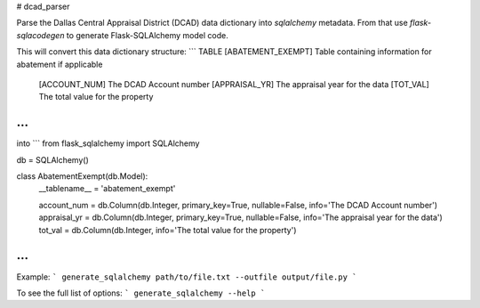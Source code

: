 # dcad_parser

Parse the Dallas Central Appraisal District (DCAD) data dictionary into
`sqlalchemy` metadata. From that use `flask-sqlacodegen` to generate
Flask-SQLAlchemy model code.

This will convert this data dictionary structure:
```
TABLE [ABATEMENT_EXEMPT]                Table containing information for abatement if applicable
        [ACCOUNT_NUM]                   The DCAD Account number
        [APPRAISAL_YR]                  The appraisal year for the data
        [TOT_VAL]                       The total value for the property
...
```

into
```
from flask_sqlalchemy import SQLAlchemy


db = SQLAlchemy()



class AbatementExempt(db.Model):
    __tablename__ = 'abatement_exempt'

    account_num = db.Column(db.Integer, primary_key=True, nullable=False, info='The DCAD Account number')
    appraisal_yr = db.Column(db.Integer, primary_key=True, nullable=False, info='The appraisal year for the data')
    tot_val = db.Column(db.Integer, info='The total value for the property')
...
```

Example:
```
generate_sqlalchemy path/to/file.txt --outfile output/file.py
```

To see the full list of options:
```
generate_sqlalchemy --help
```

